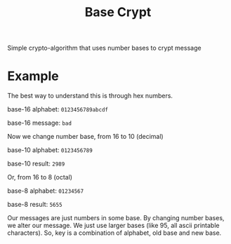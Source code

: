 #+TITLE: Base Crypt

Simple crypto-algorithm that uses number bases to crypt message
* Example
  The best way to understand this is through hex numbers.

  base-16 alphabet: =0123456789abcdf=

  base-16 message: =bad=

  Now we change number base, from 16 to 10 (decimal)

  base-10 alphabet: =0123456789=

  base-10 result: =2989=

  Or, from 16 to 8 (octal)

  base-8 alphabet: =01234567=

  base-8 result: =5655=

  Our messages are just numbers in some base. By changing number bases, we alter
  our message. We just use larger bases (like 95, all ascii printable
  characters). So, key is a combination of alphabet, old base and new base.

